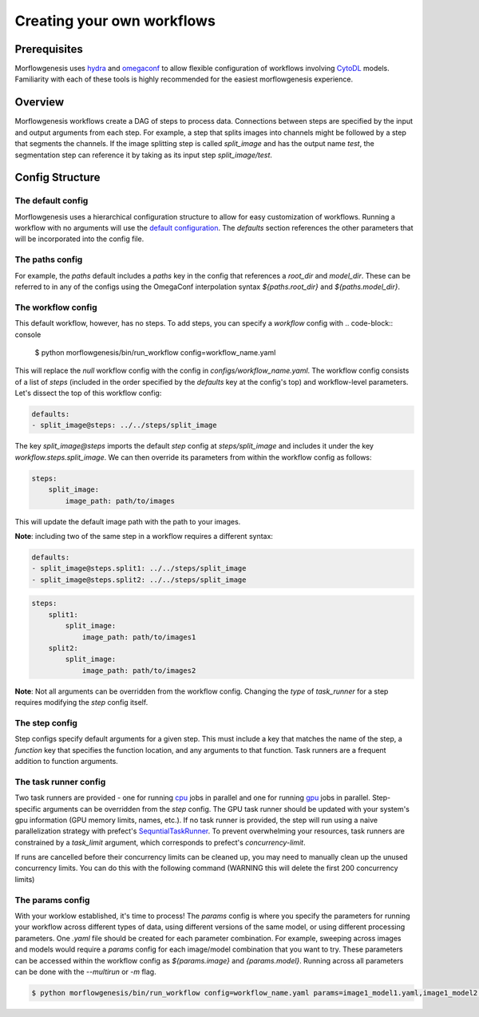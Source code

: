 .. highlight:: shell

============
Creating your own workflows
============

Prerequisites
--------------
Morflowgenesis uses `hydra`_ and `omegaconf`_ to allow flexible configuration of workflows involving `CytoDL`_ models. Familiarity with each of these tools is highly recommended for the easiest morflowgenesis experience.

.. _hydra: https://hydra.cc/
.. _omegaconf: https://omegaconf.readthedocs.io/en/2.3_branch/
.. _CytoDL: https://github.com/AllenCellModeling/cyto-dl

Overview
--------------
Morflowgenesis workflows create a DAG of steps to process data. Connections between steps are specified by the input and output arguments from each step. For example, a step that splits images into channels might be followed by a step that segments the channels. If the image splitting step is called `split_image` and has the output name `test`, the segmentation step can reference it by taking as its input step `split_image/test`.

Config Structure
--------------

The default config
^^^^^^^^^^^^^^

Morflowgenesis uses a hierarchical configuration structure to allow for easy customization of workflows. Running a workflow with no arguments will use the `default configuration`_. The `defaults` section references the other parameters that will be incorporated into the config file.

.. _default configuration: ../morflowgenesis/configs/workflow.yaml

The paths config
^^^^^^^^^^^^^

For example, the `paths` default includes a `paths` key in the config that references a `root_dir` and `model_dir`. These can be referred to in any of the configs using the OmegaConf interpolation syntax `${paths.root_dir}` and `${paths.model_dir}`.

The workflow config
^^^^^^^^^^^^^^

This default workflow, however, has no steps. To add steps, you can specify a `workflow` config with
.. code-block:: console

    $ python morflowgenesis/bin/run_workflow config=workflow_name.yaml

This will replace the `null` workflow config with the config in `configs/workflow_name.yaml`. The workflow config consists of a list of `steps` (included in the order specified by the `defaults` key at the config's top) and workflow-level parameters. Let's dissect the top of this workflow config:

.. code-block:: yaml

    defaults:
    - split_image@steps: ../../steps/split_image

The key `split_image@steps` imports the default `step` config at `steps/split_image` and includes it under the key `workflow.steps.split_image`. We can then override its parameters from within the workflow config as follows:

.. code-block:: yaml

    steps:
        split_image:
            image_path: path/to/images

This will update the default image path with the path to your images.

**Note**: including two of the same step in a workflow requires a different syntax:

.. code-block:: yaml

    defaults:
    - split_image@steps.split1: ../../steps/split_image
    - split_image@steps.split2: ../../steps/split_image

.. code-block:: yaml

    steps:
        split1:
            split_image:
                image_path: path/to/images1
        split2:
            split_image:
                image_path: path/to/images2

**Note**: Not all arguments can be overridden from the workflow config. Changing the *type* of `task_runner` for a step requires modifying the `step` config itself.

The step config
^^^^^^^^^^^^
Step configs specify default arguments for a given step. This must include a key that matches the name of the step, a `function` key that specifies the function location, and any arguments to that function. Task runners are a frequent addition to function arguments.

The task runner config
^^^^^^^^^^^^^^
Two task runners are provided - one for running `cpu`_ jobs in parallel and one for running `gpu`_ jobs in parallel. Step-specific arguments can be overridden from the `step` config. The GPU task runner should be updated with your system's gpu information (GPU memory limits, names, etc.). If no task runner is provided, the step will run using a naive parallelization strategy with prefect's `SequntialTaskRunner`_. To prevent overwhelming your resources, task runners are constrained by a `task_limit` argument, which corresponds to prefect's `concurrency-limit`.

If runs are cancelled before their concurrency limits can be cleaned up, you may need to manually clean up the unused concurrency limits. You can do this with the following command (WARNING this will delete the first 200 concurrency limits)

.. code-block:: console
    $ prefect concurrency-limit ls --limit 200 |  awk '{print $2}' | while read arg; do prefect concurrency-limit delete $arg; done

.. _SequntialTaskRunner: https://docs.prefect.io/latest/concepts/task-runners/
.. _cpu: ../morflowgenesis/configs/task_runners/dask.yaml
.. _gpu: ../morflowgenesis/configs/task_runners/dask_gpu.yaml

The params config
^^^^^^^^^^^^
With your worklow established, it's time to process! The `params` config is where you specify the parameters for running your workflow across different types of data, using different versions of the same model, or using different processing parameters. One `.yaml` file should be created for each parameter combination. For example, sweeping across images and models would require a `params` config for each image/model combination that you want to try. These parameters can be accessed within the workflow config as `${params.image}` and `{params.model}`. Running across all parameters can be done with the `--multirun` or `-m` flag.

.. code-block:: console

    $ python morflowgenesis/bin/run_workflow config=workflow_name.yaml params=image1_model1.yaml,image1_model2.yaml,image2_model1.yaml,image2_model2.yaml -m


.. _Github repo: https://github.com/AllenCell/morflowgenesis
.. _tarball: https://github.com/AllenCell/morflowgenesis/tarball/master
